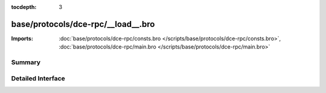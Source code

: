 :tocdepth: 3

base/protocols/dce-rpc/__load__.bro
===================================


:Imports: :doc:`base/protocols/dce-rpc/consts.bro </scripts/base/protocols/dce-rpc/consts.bro>`, :doc:`base/protocols/dce-rpc/main.bro </scripts/base/protocols/dce-rpc/main.bro>`

Summary
~~~~~~~

Detailed Interface
~~~~~~~~~~~~~~~~~~

